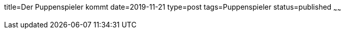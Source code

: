 title=Der Puppenspieler kommt
date=2019-11-21
type=post
tags=Puppenspieler
status=published
~~~~~~

